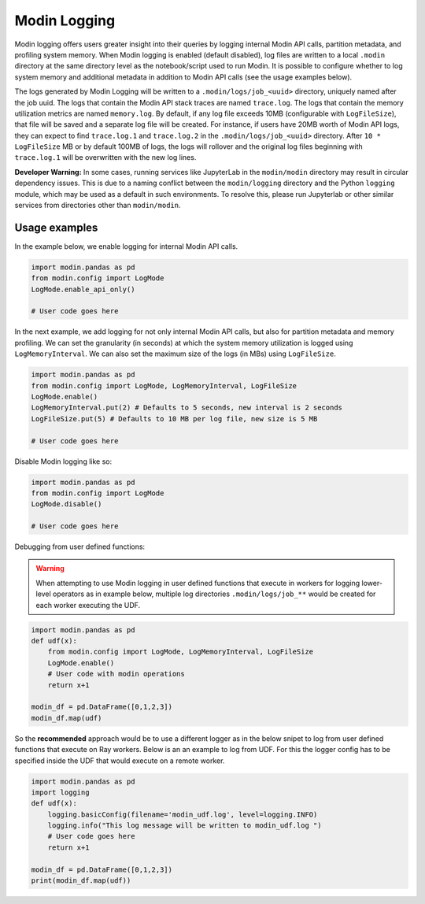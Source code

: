 Modin Logging
=============

Modin logging offers users greater insight into their queries by logging internal Modin API calls, partition metadata,
and profiling system memory. When Modin logging is enabled (default disabled), log files are written to a local ``.modin`` directory at the same
directory level as the notebook/script used to run Modin. It is possible to configure whether to log system memory and additional metadata
in addition to Modin API calls (see the usage examples below).

The logs generated by Modin Logging will be written to a ``.modin/logs/job_<uuid>`` directory, uniquely named after the job uuid.
The logs that contain the Modin API stack traces are named ``trace.log``. The logs that contain the memory utilization metrics are
named ``memory.log``. By default, if any log file exceeds 10MB (configurable with ``LogFileSize``), that file will be saved and a 
separate log file will be created. For instance, if users have 20MB worth of Modin API logs, they can expect to find ``trace.log.1`` 
and ``trace.log.2`` in the ``.modin/logs/job_<uuid>`` directory. After ``10 * LogFileSize`` MB or by default 100MB of logs, the logs will 
rollover and the original log files beginning with ``trace.log.1`` will be overwritten with the new log lines.

**Developer Warning:** In some cases, running services like JupyterLab in the ``modin/modin`` directory may result in circular dependency issues.
This is due to a naming conflict between the ``modin/logging`` directory and the Python ``logging`` module, which may be used as a default in
such environments. To resolve this, please run Jupyterlab or other similar services from directories other than ``modin/modin``.

Usage examples
--------------

In the example below, we enable logging for internal Modin API calls.

.. code-block:: python

  import modin.pandas as pd
  from modin.config import LogMode
  LogMode.enable_api_only()

  # User code goes here

In the next example, we add logging for not only internal Modin API calls, but also for partition metadata and memory profiling.
We can set the granularity (in seconds) at which the system memory utilization is logged using ``LogMemoryInterval``.
We can also set the maximum size of the logs (in MBs) using ``LogFileSize``.

.. code-block:: python

  import modin.pandas as pd
  from modin.config import LogMode, LogMemoryInterval, LogFileSize
  LogMode.enable()
  LogMemoryInterval.put(2) # Defaults to 5 seconds, new interval is 2 seconds
  LogFileSize.put(5) # Defaults to 10 MB per log file, new size is 5 MB

  # User code goes here

Disable Modin logging like so:

.. code-block:: python

  import modin.pandas as pd
  from modin.config import LogMode
  LogMode.disable()

  # User code goes here

Debugging from user defined functions:


.. warning:: 
  When attempting to use Modin logging in user defined functions that execute in workers for logging lower-level operators
  as in example below, multiple log directories ``.modin/logs/job_**`` would be created for each worker executing the UDF.

.. code-block:: python

  import modin.pandas as pd
  def udf(x):
      from modin.config import LogMode, LogMemoryInterval, LogFileSize
      LogMode.enable()
      # User code with modin operations
      return x+1
  
  modin_df = pd.DataFrame([0,1,2,3])
  modin_df.map(udf)

So the **recommended** approach would be to use a different logger as in the below snipet
to log from user defined functions that execute on Ray workers.
Below is an an example to log from UDF. For this the logger config has to be specified inside the UDF that would execute on a remote worker.

.. code-block:: python

  import modin.pandas as pd
  import logging
  def udf(x):
      logging.basicConfig(filename='modin_udf.log', level=logging.INFO)
      logging.info("This log message will be written to modin_udf.log ")
      # User code goes here
      return x+1

  modin_df = pd.DataFrame([0,1,2,3])
  print(modin_df.map(udf))
